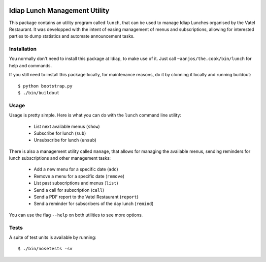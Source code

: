 .. vim: set fileencoding=utf-8 :
.. Andre Anjos <andre.anjos@idiap.ch>
.. Thu 24 Apr 17:24:10 2014 CEST

.. image:: https://travis-ci.org/anjos/the.cook.svg?branch=master
   :target: https://travis-ci.org/anjos/the.cook
.. image:: https://coveralls.io/repos/anjos/the.cook/badge.png
   :target: https://coveralls.io/r/anjos/the.cook
.. image:: http://img.shields.io/github/tag/anjos/the.cook.png
   :target: https://github.com/anjos/the.cook

================================
 Idiap Lunch Management Utility
================================

This package contains an utility program called ``lunch``, that can be used to
manage Idiap Lunches organised by the Vatel Restaurant. It was developped with
the intent of easing management of menus and subscriptions, allowing for
interested parties to dump statistics and automate announcement tasks.

Installation
------------

You normally don't need to install this package at Idiap, to make use of it.
Just call ``~aanjos/the.cook/bin/lunch`` for help and commands.

If you still need to install this package locally, for maintenance reasons, do
it by clonning it locally and running buildout::

  $ python bootstrap.py
  $ ./bin/buildout

Usage
-----

Usage is pretty simple. Here is what you can do with the ``lunch`` command line
utility:

  * List next available menus (``show``)
  * Subscribe for lunch (``sub``)
  * Unsubscribe for lunch (``unsub``)

There is also a management utility called ``manage``, that allows for managing
the available menus, sending reminders for lunch subscriptions and other
management tasks:

  * Add a new menu for a specific date (``add``)
  * Remove a menu for a specific date (``remove``)
  * List past subscriptions and menus (``list``)
  * Send a call for subscription (``call``)
  * Send a PDF report to the Vatel Restaurant (``report``)
  * Send a reminder for subscribers of the day lunch (``remind``)

You can use the flag ``--help`` on both utilities to see more options.

Tests
-----

A suite of test units is available by running::

  $ ./bin/nosetests -sv
